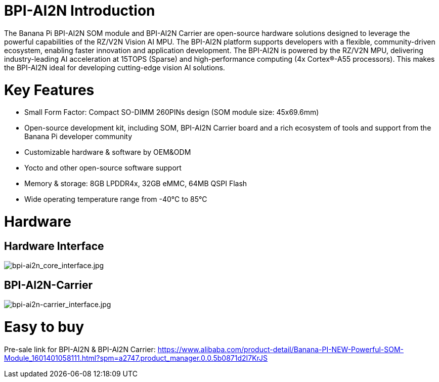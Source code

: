 = BPI-AI2N Introduction

The Banana Pi BPI-AI2N SOM module and BPI-AI2N Carrier are open-source hardware solutions designed to leverage the powerful capabilities of the RZ/V2N Vision AI MPU. The BPI-AI2N platform supports developers with a flexible, community-driven ecosystem, enabling faster innovation and application development. The BPI-AI2N is powered by the RZ/V2N MPU, delivering industry-leading AI acceleration at 15TOPS (Sparse) and high-performance computing (4x Cortex®-A55 processors). This makes the BPI-AI2N ideal for developing cutting-edge vision AI solutions.

= Key Features

* Small Form Factor: Compact SO-DIMM 260PINs design (SOM module size: 45x69.6mm) 
* Open-source development kit, including SOM, BPI-AI2N Carrier board and a rich ecosystem of tools and support from the Banana Pi developer community 
* Customizable hardware & software by OEM&ODM
* Yocto and other open-source software support
* Memory & storage: 8GB LPDDR4x, 32GB eMMC, 64MB QSPI Flash
* Wide operating temperature range from -40℃ to 85℃

= Hardware
== Hardware Interface

image::/bpi-ai2n/bpi-ai2n_core_interface.jpg[bpi-ai2n_core_interface.jpg]


== BPI-AI2N-Carrier

image::/bpi-ai2n/bpi-ai2n-carrier_interface.jpg[bpi-ai2n-carrier_interface.jpg]

= Easy to buy

Pre-sale link for BPI-AI2N & BPI-AI2N Carrier: https://www.alibaba.com/product-detail/Banana-PI-NEW-Powerful-SOM-Module_1601401058111.html?spm=a2747.product_manager.0.0.5b0871d2I7KrJS